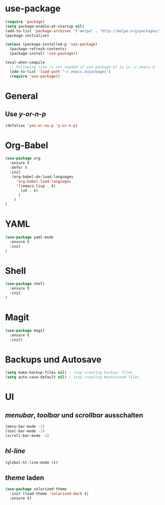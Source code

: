 * use-package
#+BEGIN_SRC emacs-lisp
(require 'package)
(setq package-enable-at-startup nil)
(add-to-list 'package-archives '("melpa" . "http://melpa.org/packages/"))
(package-initialize)

(unless (package-installed-p 'use-package)
  (package-refresh-contents)
  (package-install 'use-package))

(eval-when-compile
  ;; Following line is not needed if use-package.el is in ~/.emacs.d
  (add-to-list 'load-path "~/.emacs.d/packages")
  (require 'use-package))

#+END_SRC
* General
** Use /y-or-n-p/
#+BEGIN_SRC emacs-lisp :results output silent
(defalias 'yes-or-no-p 'y-or-n-p)
#+END_SRC

* Org-Babel
#+BEGIN_SRC emacs-lisp
(use-package org
  :ensure t
  :defer t
  :init 
   (org-babel-do-load-languages
     'org-babel-load-languages
     '((emacs-lisp . t)
       (sh . t)
      )
    )
)
#+END_SRC
* YAML
#+BEGIN_SRC emacs-lisp
(use-package yaml-mode
  :ensure t
  :init
)
#+END_SRC

#+RESULTS:

* Shell
#+BEGIN_SRC emacs-lisp
(use-package shell
  :ensure t
  :init
)
#+END_SRC

* Magit
#+BEGIN_SRC emacs-lisp
(use-package magit
  :ensure t
  :init)
#+END_SRC
* Backups und Autosave
#+BEGIN_SRC emacs-lisp
(setq make-backup-files nil) ; stop creating backup~ files
(setq auto-save-default nil) ; stop creating #autosave# files
#+END_SRC
* UI
** /menubar/, /toolbar/ und /scrollbar/ ausschalten
#+BEGIN_SRC emacs-lisp
(menu-bar-mode -1)
(tool-bar-mode -1)
(scroll-bar-mode -1)
#+END_SRC

** /hl-line/
#+BEGIN_SRC emacs-lisp
(global-hl-line-mode +1)
#+END_SRC

#+RESULTS:
: t

** /theme/ laden
#+BEGIN_SRC emacs-lisp
(use-package solarized-theme
  :init (load-theme 'solarized-dark t)
  :ensure t)
#+END_SRC

#+RESULTS:

   
   
